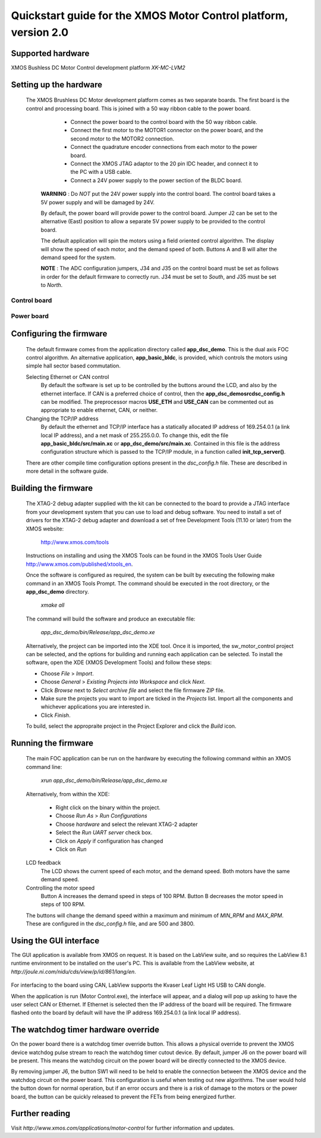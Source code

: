 =================================================================
Quickstart guide for the XMOS Motor Control platform, version 2.0
=================================================================

Supported hardware
------------------

XMOS Bushless DC Motor Control development platform *XK-MC-LVM2*


Setting up the hardware
-----------------------

  The XMOS Brushless DC Motor development platform comes as two separate boards.  The first board is the
  control and processing board.  This is joined with a 50 way ribbon cable to the power board.

      - Connect the power board to the control board with the 50 way ribbon cable.

      - Connect the first motor to the MOTOR1 connector on the power board, and the second motor to
        the MOTOR2 connection.
        
      - Connect the quadrature encoder connections from each motor to the power board.  

      - Connect the XMOS JTAG adaptor to the 20 pin IDC header, and connect it to the PC with a USB cable.

      - Connect a 24V power supply to the power section of the BLDC board.
      
   **WARNING** : Do *NOT* put the 24V power supply into the control board. The control board takes a 5V power
   supply and will be damaged by 24V. 
      
   By default, the power board will provide power to the control board. Jumper J2 can be set to the alternative (East)
   position to allow a separate 5V power supply to be provided to the control board.
        
   The default application will spin the motors using a field oriented control algorithm.  The display will show
   the speed of each motor, and the demand speed of both.  Buttons A and B will alter the demand speed for the system.

   **NOTE** : The ADC configuration jumpers, J34 and J35 on the control board must be set as follows in order
   for the default firmware to correctly run.  J34 must be set to *South*, and J35 must be set to *North*. 

Control board
~~~~~~~~~~~~~

   .. image:: control.png
      :width: 100%

Power board
~~~~~~~~~~~

   .. image:: power.png
      :width: 100%


Configuring the firmware
------------------------

  The default firmware comes from the application directory called **app_dsc_demo**.  This is the dual axis FOC control
  algorithm.  An alternative application, **app_basic_bldc**, is provided, which controls the motors using simple
  hall sector based commutation.

  Selecting Ethernet or CAN control
    By default the software is set up to be controlled by the buttons around the LCD, and also by the ethernet interface.
    If CAN is a preferred choice of control, then the **app_dsc_demo\src\dsc_config.h** can be modified.  The preprocessor
    macros **USE_ETH** and **USE_CAN** can be commented out as appropriate to enable ethernet, CAN, or neither.
    
  Changing the TCP/IP address
    By default the ethernet and TCP/IP interface has a statically allocated IP address of 169.254.0.1 (a link local IP address),
    and a net mask of 255.255.0.0.  To change this, edit the file **app_basic_bldc/src/main.xc** or **app_dsc_demo/src/main.xc**.
    Contained in this file is the address configuration structure which is passed to the TCP/IP module, in a function called
    **init_tcp_server()**.

  There are other compile time configuration options present in the *dsc_config.h* file. These are described in more detail
  in the software guide.

Building the firmware
---------------------

  The XTAG-2 debug adapter supplied with the kit can be connected to the board to provide a JTAG interface from
  your development system that you can use to load and debug software. You need to install a set of drivers for
  the XTAG-2 debug adapter and download a set of free Development Tools (11.10 or later) from the XMOS website:

    http://www.xmos.com/tools

  Instructions on installing and using the XMOS Tools can be found in the XMOS Tools
  User Guide http://www.xmos.com/published/xtools_en.


  Once the software is configured as required, the system can be built by executing the following make command in an XMOS
  Tools Prompt.  The command should be executed in the root directory, or the **app_dsc_demo** directory.

    *xmake all*

  The command will build the software and produce an executable file:
  
    *app_dsc_demo/bin/Release/app_dsc_demo.xe*

  Alternatively, the project can be imported into the XDE tool. Once it is imported, the sw_motor_control project can
  be selected, and the options for building and running each application can be selected.
  To install the software, open the XDE (XMOS Development Tools) and
  follow these steps:

  - Choose *File* > *Import*.
  - Choose *General* > *Existing Projects into Workspace* and click *Next*.
  - Click *Browse* next to *Select archive file* and select the file firmware ZIP file.
  - Make sure the projects you want to import are ticked in the *Projects* list. Import
    all the components and whichever applications you are interested in. 
  - Click *Finish*.

  To build, select the appropraite project in the Project Explorer and click the *Build* icon.

Running the firmware
--------------------

  The main FOC application can be run on the hardware by executing the following command within an XMOS command line:

    *xrun app_dsc_demo/bin/Release/app_dsc_demo.xe*

  Alternatively, from within the XDE:

    - Right click on the binary within the project.
    - Choose *Run As* > *Run Configurations*
    - Choose *hardware* and select the relevant XTAG-2 adapter
    - Select the *Run UART server* check box.
    - Click on *Apply* if configuration has changed
    - Click on *Run*

  LCD feedback
    The LCD shows the current speed of each motor, and the demand speed.  Both motors have the same demand speed.

  Controlling the motor speed
    Button A increases the demand speed in steps of 100 RPM.  Button B decreases the motor speed in steps of 100 RPM.

  The buttons will change the demand speed within a maximum and minimum of *MIN_RPM* and *MAX_RPM*.  These are configured
  in the *dsc_config.h* file, and are 500 and 3800.

Using the GUI interface
-----------------------

The GUI application is available from XMOS on request. It is based on the LabView suite, and so requires the LabView
8.1 runtime environment to be installed on the user's PC.  This is available from the LabView website, at 
*http://joule.ni.com/nidu/cds/view/p/id/861/lang/en*.

  .. image:: gui.png
     :width: 100%


For interfacing to the board using CAN, LabView supports the Kvaser Leaf Light HS USB to CAN dongle.

When the application is run (Motor Control.exe), the interface will appear, and a dialog will pop up asking to have
the user select CAN or Ethernet.  If Ethernet is selected then the IP address of the board will be required. The
firmware flashed onto the board by default will have the IP address 169.254.0.1 (a link local IP address).

The watchdog timer hardware override
------------------------------------

On the power board there is a watchdog timer override button.  This allows a physical override to prevent the XMOS
device watchdog pulse stream to reach the watchdog timer cutout device.  By default, jumper J6 on the power board will
be present.  This means the watchdog circuit on the power board will be directly connected to the XMOS device.

By removing jumper J6, the button SW1 will need to be held to enable the connection between the XMOS device and the
watchdog circuit on the power board.  This configuration is useful when testing out new algorithms.  The user would
hold the button down for normal operation, but if an error occurs and there is a risk of damage to the motors or
the power board, the button can be quickly released to prevent the FETs from being energized further.


Further reading
---------------

Visit *http://www.xmos.com/applications/motor-control* for further information and updates.





